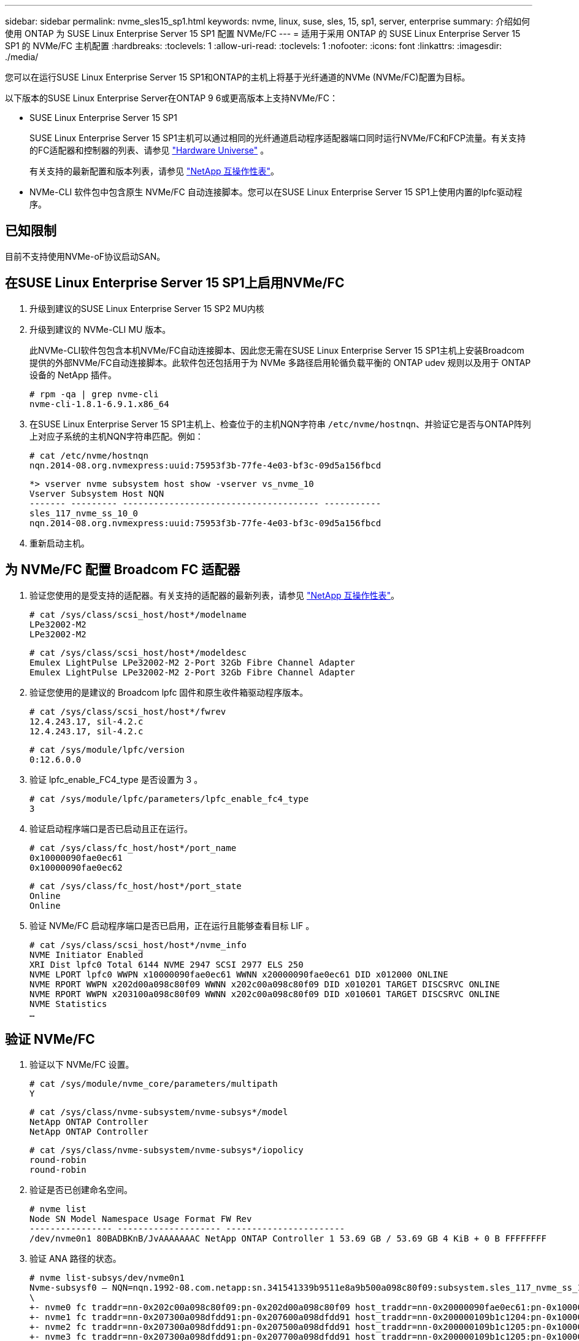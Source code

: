 ---
sidebar: sidebar 
permalink: nvme_sles15_sp1.html 
keywords: nvme, linux, suse, sles, 15, sp1, server, enterprise 
summary: 介绍如何使用 ONTAP 为 SUSE Linux Enterprise Server 15 SP1 配置 NVMe/FC 
---
= 适用于采用 ONTAP 的 SUSE Linux Enterprise Server 15 SP1 的 NVMe/FC 主机配置
:hardbreaks:
:toclevels: 1
:allow-uri-read: 
:toclevels: 1
:nofooter: 
:icons: font
:linkattrs: 
:imagesdir: ./media/


[role="lead"]
您可以在运行SUSE Linux Enterprise Server 15 SP1和ONTAP的主机上将基于光纤通道的NVMe (NVMe/FC)配置为目标。

以下版本的SUSE Linux Enterprise Server在ONTAP 9 6或更高版本上支持NVMe/FC：

* SUSE Linux Enterprise Server 15 SP1
+
SUSE Linux Enterprise Server 15 SP1主机可以通过相同的光纤通道启动程序适配器端口同时运行NVMe/FC和FCP流量。有关支持的FC适配器和控制器的列表、请参见 link:https://hwu.netapp.com/Home/Index["Hardware Universe"^] 。

+
有关支持的最新配置和版本列表，请参见 link:https://mysupport.netapp.com/matrix/["NetApp 互操作性表"^]。

* NVMe-CLI 软件包中包含原生 NVMe/FC 自动连接脚本。您可以在SUSE Linux Enterprise Server 15 SP1上使用内置的lpfc驱动程序。




== 已知限制

目前不支持使用NVMe-oF协议启动SAN。



== 在SUSE Linux Enterprise Server 15 SP1上启用NVMe/FC

. 升级到建议的SUSE Linux Enterprise Server 15 SP2 MU内核
. 升级到建议的 NVMe-CLI MU 版本。
+
此NVMe-CLI软件包包含本机NVMe/FC自动连接脚本、因此您无需在SUSE Linux Enterprise Server 15 SP1主机上安装Broadcom提供的外部NVMe/FC自动连接脚本。此软件包还包括用于为 NVMe 多路径启用轮循负载平衡的 ONTAP udev 规则以及用于 ONTAP 设备的 NetApp 插件。

+
[listing]
----
# rpm -qa | grep nvme-cli
nvme-cli-1.8.1-6.9.1.x86_64
----
. 在SUSE Linux Enterprise Server 15 SP1主机上、检查位于的主机NQN字符串 `/etc/nvme/hostnqn`、并验证它是否与ONTAP阵列上对应子系统的主机NQN字符串匹配。例如：
+
[listing]
----
# cat /etc/nvme/hostnqn
nqn.2014-08.org.nvmexpress:uuid:75953f3b-77fe-4e03-bf3c-09d5a156fbcd
----
+
[listing]
----
*> vserver nvme subsystem host show -vserver vs_nvme_10
Vserver Subsystem Host NQN
------- --------- -------------------------------------- -----------
sles_117_nvme_ss_10_0
nqn.2014-08.org.nvmexpress:uuid:75953f3b-77fe-4e03-bf3c-09d5a156fbcd
----
. 重新启动主机。




== 为 NVMe/FC 配置 Broadcom FC 适配器

. 验证您使用的是受支持的适配器。有关支持的适配器的最新列表，请参见 link:https://mysupport.netapp.com/matrix/["NetApp 互操作性表"^]。
+
[listing]
----
# cat /sys/class/scsi_host/host*/modelname
LPe32002-M2
LPe32002-M2
----
+
[listing]
----
# cat /sys/class/scsi_host/host*/modeldesc
Emulex LightPulse LPe32002-M2 2-Port 32Gb Fibre Channel Adapter
Emulex LightPulse LPe32002-M2 2-Port 32Gb Fibre Channel Adapter
----
. 验证您使用的是建议的 Broadcom lpfc 固件和原生收件箱驱动程序版本。
+
[listing]
----
# cat /sys/class/scsi_host/host*/fwrev
12.4.243.17, sil-4.2.c
12.4.243.17, sil-4.2.c
----
+
[listing]
----
# cat /sys/module/lpfc/version
0:12.6.0.0
----
. 验证 lpfc_enable_FC4_type 是否设置为 3 。
+
[listing]
----
# cat /sys/module/lpfc/parameters/lpfc_enable_fc4_type
3
----
. 验证启动程序端口是否已启动且正在运行。
+
[listing]
----
# cat /sys/class/fc_host/host*/port_name
0x10000090fae0ec61
0x10000090fae0ec62
----
+
[listing]
----
# cat /sys/class/fc_host/host*/port_state
Online
Online
----
. 验证 NVMe/FC 启动程序端口是否已启用，正在运行且能够查看目标 LIF 。
+
[listing]
----
# cat /sys/class/scsi_host/host*/nvme_info
NVME Initiator Enabled
XRI Dist lpfc0 Total 6144 NVME 2947 SCSI 2977 ELS 250
NVME LPORT lpfc0 WWPN x10000090fae0ec61 WWNN x20000090fae0ec61 DID x012000 ONLINE
NVME RPORT WWPN x202d00a098c80f09 WWNN x202c00a098c80f09 DID x010201 TARGET DISCSRVC ONLINE
NVME RPORT WWPN x203100a098c80f09 WWNN x202c00a098c80f09 DID x010601 TARGET DISCSRVC ONLINE
NVME Statistics
…
----




== 验证 NVMe/FC

. 验证以下 NVMe/FC 设置。
+
[listing]
----
# cat /sys/module/nvme_core/parameters/multipath
Y
----
+
[listing]
----
# cat /sys/class/nvme-subsystem/nvme-subsys*/model
NetApp ONTAP Controller
NetApp ONTAP Controller
----
+
[listing]
----
# cat /sys/class/nvme-subsystem/nvme-subsys*/iopolicy
round-robin
round-robin
----
. 验证是否已创建命名空间。
+
[listing]
----
# nvme list
Node SN Model Namespace Usage Format FW Rev
---------------- -------------------- -----------------------
/dev/nvme0n1 80BADBKnB/JvAAAAAAAC NetApp ONTAP Controller 1 53.69 GB / 53.69 GB 4 KiB + 0 B FFFFFFFF
----
. 验证 ANA 路径的状态。
+
[listing]
----
# nvme list-subsys/dev/nvme0n1
Nvme-subsysf0 – NQN=nqn.1992-08.com.netapp:sn.341541339b9511e8a9b500a098c80f09:subsystem.sles_117_nvme_ss_10_0
\
+- nvme0 fc traddr=nn-0x202c00a098c80f09:pn-0x202d00a098c80f09 host_traddr=nn-0x20000090fae0ec61:pn-0x10000090fae0ec61 live optimized
+- nvme1 fc traddr=nn-0x207300a098dfdd91:pn-0x207600a098dfdd91 host_traddr=nn-0x200000109b1c1204:pn-0x100000109b1c1204 live inaccessible
+- nvme2 fc traddr=nn-0x207300a098dfdd91:pn-0x207500a098dfdd91 host_traddr=nn-0x200000109b1c1205:pn-0x100000109b1c1205 live optimized
+- nvme3 fc traddr=nn-0x207300a098dfdd91:pn-0x207700a098dfdd91 host traddr=nn-0x200000109b1c1205:pn-0x100000109b1c1205 live inaccessible
----
. 验证适用于 ONTAP 设备的 NetApp 插件。
+
[listing]
----
# nvme netapp ontapdevices -o column
Device   Vserver  Namespace Path             NSID   UUID   Size
-------  -------- -------------------------  ------ ----- -----
/dev/nvme0n1   vs_nvme_10       /vol/sles_117_vol_10_0/sles_117_ns_10_0    1        55baf453-f629-4a18-9364-b6aee3f50dad   53.69GB

# nvme netapp ontapdevices -o json
{
   "ONTAPdevices" : [
   {
        Device" : "/dev/nvme0n1",
        "Vserver" : "vs_nvme_10",
        "Namespace_Path" : "/vol/sles_117_vol_10_0/sles_117_ns_10_0",
         "NSID" : 1,
         "UUID" : "55baf453-f629-4a18-9364-b6aee3f50dad",
         "Size" : "53.69GB",
         "LBA_Data_Size" : 4096,
         "Namespace_Size" : 13107200
    }
]
----




== 已知问题

没有已知问题。



== 为 Broadcom NVMe/FC 启用 1 MB I/O 大小

ONTAP会在"识别 控制器"数据中报告MDTS (MAX Data传输大小)为8。这意味着最大I/O请求大小最多可以为1 MB。要向Broadcom NVMe/FC主机发出大小为1 MB的I/O请求、必须将 `lpfc` `lpfc_sg_seg_cnt`参数的值从默认值64增加到256。


NOTE: 以下步骤不适用于逻辑NVMe/FC主机。

.步骤
. 将 `lpfc_sg_seg_cnt`参数设置为256：
+
[listing]
----
cat /etc/modprobe.d/lpfc.conf
----
+
.示例输出
[listing]
----
options lpfc lpfc_sg_seg_cnt=256
----
. 运行 `dracut -f`命令并重新启动主机：
. 验证是否 `lpfc_sg_seg_cnt`为256：
+
[listing]
----
cat /sys/module/lpfc/parameters/lpfc_sg_seg_cnt
----
+
预期值为256。





== lpfc 详细日志记录

设置NVMe/FC的lpfc驱动程序。

.步骤
. 设置 `lpfc_log_verbose` 将驱动程序设置为以下任意值以记录NVMe/FC事件。
+
[listing]
----
#define LOG_NVME 0x00100000 /* NVME general events. */
#define LOG_NVME_DISC 0x00200000 /* NVME Discovery/Connect events. */
#define LOG_NVME_ABTS 0x00400000 /* NVME ABTS events. */
#define LOG_NVME_IOERR 0x00800000 /* NVME IO Error events. */
----
. 设置值后、运行 `dracut-f` 命令并重新启动主机。
. 验证设置。
+
[listing]
----
# cat /etc/modprobe.d/lpfc.conf options lpfc lpfc_log_verbose=0xf00083

# cat /sys/module/lpfc/parameters/lpfc_log_verbose 15728771
----


